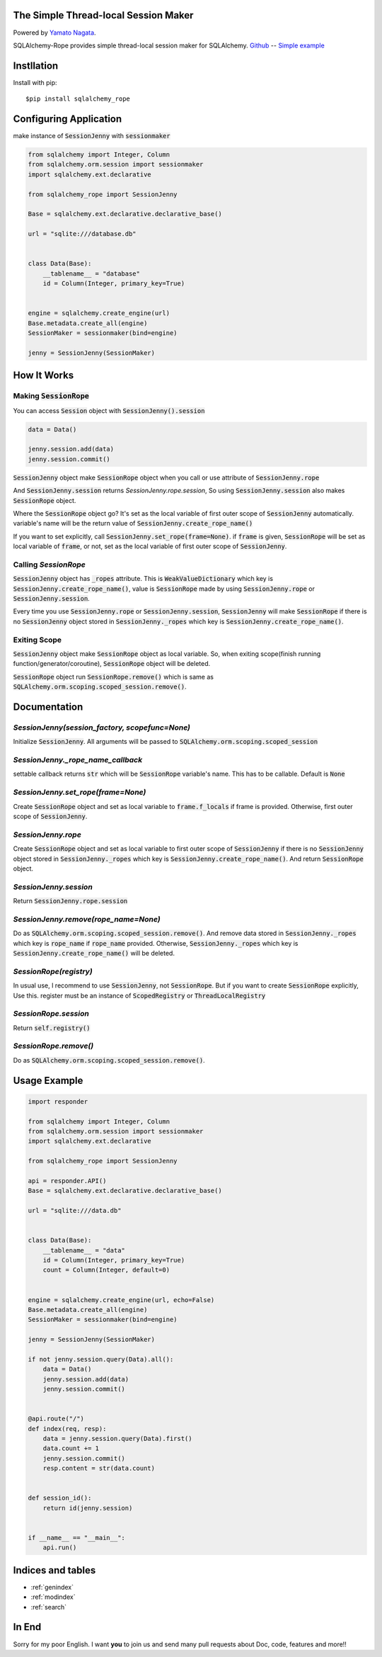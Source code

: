 .. SQLAlchemy-Rope documentation master file, created by
   sphinx-quickstart on Sun Feb 24 01:43:54 2019.
   You can adapt this file completely to your liking, but it should at least
   contain the root `toctree` directive.

The Simple Thread-local Session Maker
=====================================
|image1| |image2|

.. |image1| image:: https://img.shields.io/pypi/v/sqlalchemy-rope.svg
   :target: https://pypi.org/project/responder/
.. |image2| image:: https://img.shields.io/pypi/l/sqlalchemy-rope.svg
   :target: https://pypi.org/project/responder/

Powered by `Yamato Nagata <https://twitter.com/514YJ>`_.

SQLAlchemy-Rope provides simple thread-local session maker for SQLAlchemy.
`Github <https://github.com/delta114514/SQLAlchemy-Rope>`_ --
`Simple example <https://github.com/delta114514/SQLAlchemy-Rope/blob/master/example/example_2.py>`_


.. contents::
   :local:
   :backlinks: none

Instllation
===========

Install with pip::

   $pip install sqlalchemy_rope

Configuring Application
=======================

make instance of :code:`SessionJenny` with :code:`sessionmaker`

.. code:: python

   from sqlalchemy import Integer, Column
   from sqlalchemy.orm.session import sessionmaker
   import sqlalchemy.ext.declarative
   
   from sqlalchemy_rope import SessionJenny
   
   Base = sqlalchemy.ext.declarative.declarative_base()
   
   url = "sqlite:///database.db"
   
   
   class Data(Base):
       __tablename__ = "database"
       id = Column(Integer, primary_key=True)
   
   
   engine = sqlalchemy.create_engine(url)
   Base.metadata.create_all(engine)
   SessionMaker = sessionmaker(bind=engine)
   
   jenny = SessionJenny(SessionMaker)

How It Works
============


Making :code:`SessionRope`
--------------------------
You can access :code:`Session` object with :code:`SessionJenny().session`

.. code:: python

   data = Data()
   
   jenny.session.add(data)
   jenny.session.commit()

:code:`SessionJenny` object make :code:`SessionRope` object when you call or use attribute of :code:`SessionJenny.rope`

And :code:`SessionJenny.session` returns `SessionJenny.rope.session`, So using :code:`SessionJenny.session` also makes :code:`SessionRope` object.

Where the :code:`SessionRope` object go? It's set as the local variable of first outer scope of :code:`SessionJenny` automatically. variable's name will be the return value of :code:`SessionJenny.create_rope_name()`

If you want to set explicitly, call :code:`SessionJenny.set_rope(frame=None)`. if :code:`frame` is given, :code:`SessionRope` will be set as local variable of :code:`frame`, or not, set as the local variable of first outer scope of :code:`SessionJenny`.

Calling `SessionRope`
---------------------

:code:`SessionJenny` object has :code:`_ropes` attribute. This is :code:`WeakValueDictionary` which key is :code:`SessionJenny.create_rope_name()`, value is :code:`SessionRope` made by using :code:`SessionJenny.rope` or :code:`SessionJenny.session`.

Every time you use :code:`SessionJenny.rope` or :code:`SessionJenny.session`, :code:`SessionJenny` will make :code:`SessionRope` if there is no :code:`SessionJenny` object stored in :code:`SessionJenny._ropes` which key is :code:`SessionJenny.create_rope_name()`.

Exiting Scope
-------------

:code:`SessionJenny` object make :code:`SessionRope` object as local variable. So, when exiting scope(finish running function/generator/coroutine), :code:`SessionRope` object will be deleted.

:code:`SessionRope` object run :code:`SessionRope.remove()` which is same as :code:`SQLAlchemy.orm.scoping.scoped_session.remove()`.


Documentation
=============

`SessionJenny(session_factory, scopefunc=None)`
---------------------------------------------------
Initialize :code:`SessionJenny`. All arguments will be passed to :code:`SQLAlchemy.orm.scoping.scoped_session`

`SessionJenny._rope_name_callback`
--------------------------------------
settable callback returns :code:`str` which will be :code:`SessionRope` variable's name. This has to be callable. Default is :code:`None`

`SessionJenny.set_rope(frame=None)`
---------------------------------------
Create :code:`SessionRope` object and set as local variable to :code:`frame.f_locals` if frame is provided. Otherwise, first outer scope of :code:`SessionJenny`.

`SessionJenny.rope`
-----------------------
Create :code:`SessionRope` object and set as local variable to first outer scope of :code:`SessionJenny` if there is no :code:`SessionJenny` object stored in :code:`SessionJenny._ropes` which key is :code:`SessionJenny.create_rope_name()`. And return :code:`SessionRope` object.

`SessionJenny.session`
--------------------------
Return :code:`SessionJenny.rope.session`

`SessionJenny.remove(rope_name=None)`
-----------------------------------------
Do as :code:`SQLAlchemy.orm.scoping.scoped_session.remove()`.
And remove data stored in :code:`SessionJenny._ropes` which key is :code:`rope_name` if :code:`rope_name` provided. Otherwise, :code:`SessionJenny._ropes` which key is :code:`SessionJenny.create_rope_name()` will be deleted.

`SessionRope(registry)`
---------------------------
In usual use, I recommend to use :code:`SessionJenny`, not :code:`SessionRope`.
But if you want to create :code:`SessionRope` explicitly, Use this.
register must be an instance of :code:`ScopedRegistry` or :code:`ThreadLocalRegistry`

`SessionRope.session`
-------------------------
Return :code:`self.registry()`

`SessionRope.remove()`
--------------------------
Do as :code:`SQLAlchemy.orm.scoping.scoped_session.remove()`.

Usage Example
=============

.. code:: python

   import responder

   from sqlalchemy import Integer, Column
   from sqlalchemy.orm.session import sessionmaker
   import sqlalchemy.ext.declarative

   from sqlalchemy_rope import SessionJenny

   api = responder.API()
   Base = sqlalchemy.ext.declarative.declarative_base()

   url = "sqlite:///data.db"


   class Data(Base):
       __tablename__ = "data"
       id = Column(Integer, primary_key=True)
       count = Column(Integer, default=0)


   engine = sqlalchemy.create_engine(url, echo=False)
   Base.metadata.create_all(engine)
   SessionMaker = sessionmaker(bind=engine)

   jenny = SessionJenny(SessionMaker)

   if not jenny.session.query(Data).all():
       data = Data()
       jenny.session.add(data)
       jenny.session.commit()


   @api.route("/")
   def index(req, resp):
       data = jenny.session.query(Data).first()
       data.count += 1
       jenny.session.commit()
       resp.content = str(data.count)


   def session_id():
       return id(jenny.session)


   if __name__ == "__main__":
       api.run()


Indices and tables
==================

* :ref:`genindex`
* :ref:`modindex`
* :ref:`search`


In End
======
Sorry for my poor English.
I want **you** to join us and send many pull requests about Doc, code, features and more!!